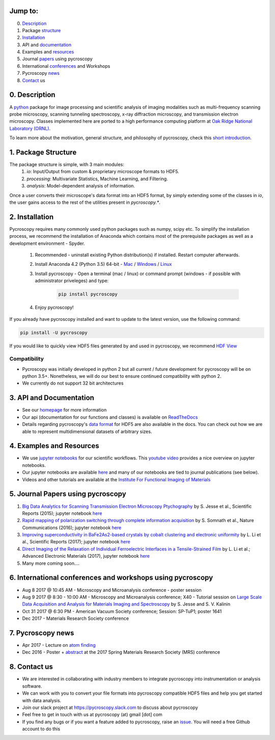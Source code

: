 Jump to:
--------
0. Description_
1. Package structure_
2. Installation_
3. API and documentation_
4. Examples and resources_
5. Journal papers_ using pycroscopy
6. International conferences_ and Workshops
7. Pycroscopy news_
8. Contact_ us

.. _Description:
0. Description
--------------
A `python <http://www.python.org/>`_ package for image processing and scientific analysis of imaging modalities such as multi-frequency scanning probe microscopy,
scanning tunneling spectroscopy, x-ray diffraction microscopy, and transmission electron microscopy.
Classes implemented here are ported to a high performance computing platform at `Oak Ridge National Laboratory (ORNL) <http://www.ornl.gov/>`_.

To learn more about the motivation, general structure, and philosophy of pycroscopy, check this `short introduction <https://github.com/pycroscopy/pycroscopy/blob/master/docs/pycroscopy_2017_07_11.pdf>`_.

.. _structure:

1. Package Structure
--------------------
The package structure is simple, with 3 main modules:
   1. `io`: Input/Output from custom & proprietary microscope formats to HDF5.
   2. `processing`: Multivariate Statistics, Machine Learning, and Filtering.
   3. `analysis`: Model-dependent analysis of information.

Once a user converts their microscope's data format into an HDF5 format, by simply extending some of the classes in `io`, the user gains access to the rest of the utilities present in `pycroscopy.*`. 

.. _Installation:

2. Installation
---------------

Pycroscopy requires many commonly used python packages such as numpy, scipy etc. To simplify the installation process, we recommend the installation of Anaconda which contains most of the prerequisite packages as well as a development environment - Spyder. 

   1. Recommended - uninstall existing Python distribution(s) if installed.  Restart computer afterwards.

   2. Install Anaconda 4.2 (Python 3.5) 64-bit -  `Mac <https://repo.continuum.io/archive/Anaconda3-4.2.0-MacOSX-x86_64.pkg>`_ / `Windows <https://repo.continuum.io/archive/Anaconda3-4.2.0-Windows-x86_64.exe>`_ / `Linux <https://repo.continuum.io/archive/Anaconda3-4.2.0-Linux-x86_64.sh>`_
	  
   3. Install pycroscopy - Open a terminal (mac / linux) or command prompt (windows - if possible with administrator priveleges) and type:
   	
	.. code:: bash

	   pip install pycroscopy
         
   4. Enjoy pycroscopy!
   
If you already have pycroscopy installed and want to update to the latest version, use the following command:

.. code:: bash

  pip install -U pycroscopy
   
If you would like to quickly view HDF5 files generated by and used in pycroscopy, we recommend `HDF View <https://support.hdfgroup.org/products/java/hdfview/>`_

Compatibility
~~~~~~~~~~~~~
* Pycroscopy was initially developed in python 2 but all current / future development for pycroscopy will be on python 3.5+. Nonetheless, we will do our best to ensure continued compatibility with python 2. 
* We currently do not support 32 bit architectures

.. _documentation:

3. API and Documentation
------------------------
* See our `homepage <https://pycroscopy.github.io/pycroscopy/>`_ for more information
* Our api (documentation for our functions and classes) is available on `ReadTheDocs <http://pycroscopy.readthedocs.io/>`_
* Details regarding pycroscopy's `data format <https://github.com/pycroscopy/pycroscopy/blob/master/docs/Pycroscopy_Data_Formatting.pdf>`_ for HDF5 are also available in the docs. You can check out how we are able to represent multidimensional datasets of arbitrary sizes.

.. _resources:

4. Examples and Resources
-------------------------
* We use `jupyter notebooks <http://jupyter.org>`_ for our scientific workflows. This `youtube video <https://www.youtube.com/watch?v=HW29067qVWk>`_ provides a nice overview on jupyter notebooks. 
* Our jupyter notebooks are available `here <https://github.com/pycroscopy/pycroscopy/blob/master/jupyter_notebooks/>`_ and many of our notebooks are tied to journal publications (see below).
* Videos and other tutorials are available at the `Institute For Functional Imaging of Materials <http://ifim.ornl.gov/resources.html>`_ 

.. _papers:

5. Journal Papers using pycroscopy
----------------------------------
1. `Big Data Analytics for Scanning Transmission Electron Microscopy Ptychography <https://www.nature.com/articles/srep26348>`_ by S. Jesse et al., Scientific Reports (2015); jupyter notebook `here <ttps://raw.githubusercontent.com/pycroscopy/pycroscopy/master/jupyter_notebooks/Ptychography.ipynb>`_
 
2. `Rapid mapping of polarization switching through complete information acquisition <http://www.nature.com/articles/ncomms13290>`_ by S. Somnath et al., Nature Communications (2016); jupyter notebook `here <ttps://raw.githubusercontent.com/pycroscopy/pycroscopy/master/jupyter_notebooks/G_mode_filtering.ipynb>`_
 
3. `Improving superconductivity in BaFe2As2-based crystals by cobalt clustering and electronic uniformity <http://www.nature.com/articles/s41598-017-00984-1>`_ by L. Li et al., Scientific Reports (2017); jupyter notebook `here <ttps://raw.githubusercontent.com/pycroscopy/pycroscopy/master/jupyter_notebooks/STS_LDOS.ipynb>`_
 
4. `Direct Imaging of the Relaxation of Individual Ferroelectric Interfaces in a Tensile-Strained Film <http://onlinelibrary.wiley.com/doi/10.1002/aelm.201600508/full>`_ by L. Li et al.; Advanced Electronic Materials (2017), jupyter notebook `here <https://raw.githubusercontent.com/pycroscopy/pycroscopy/master/jupyter_notebooks/BE_Processing.ipynb>`_

5. Many more coming soon....

.. _conferences:

6. International conferences and workshops using pycroscopy
-----------------------------------------------------------
* Aug 8 2017 @ 10:45 AM - Microscopy and Microanalysis conference - poster session
* Aug 9 2017 @ 8:30 - 10:00 AM - Microscopy and Microanalysis conference; X40 - Tutorial session on `Large Scale Data Acquisition and Analysis for Materials Imaging and Spectroscopy <http://microscopy.org/MandM/2017/program/tutorials.cfm>`_ by S. Jesse and S. V. Kalinin
* Oct 31 2017 @ 6:30 PM - American Vacuum Society conference;  Session: SP-TuP1; poster 1641
* Dec 2017 - Materials Research Society conference

.. _news:

7. Pycroscopy news
------------------
* Apr 2017 - Lecture on `atom finding <https://physics.appstate.edu/events/aberration-corrected-stem-teaching-machines-and-atomic-forge>`_
* Dec 2016 - Poster + `abstract <https://mrsspring.zerista.com/poster/member/85350>`_ at the 2017 Spring Materials Research Society (MRS) conference

.. _Contact:

8. Contact us
-------------
* We are interested in collaborating with industry members to integrate pycroscopy into instrumentation or analysis software. 
* We can work with you to convert your file formats into pycroscopy compatible HDF5 files and help you get started with data analysis.
* Join our slack project at https://pycroscopy.slack.com to discuss about pycroscopy
* Feel free to get in touch with us at pycroscopy (at) gmail [dot] com
* If you find any bugs or if you want a feature added to pycroscopy, raise an `issue <https://github.com/pycroscopy/pycroscopy/issues>`_. You will need a free Github account to do this
